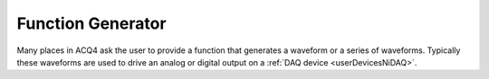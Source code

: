 Function Generator
==================

Many places in ACQ4 ask the user to provide a function that generates a waveform or a series of waveforms. Typically these waveforms are used to drive an analog or digital output on a :ref:`DAQ device <userDevicesNiDAQ>`. 


